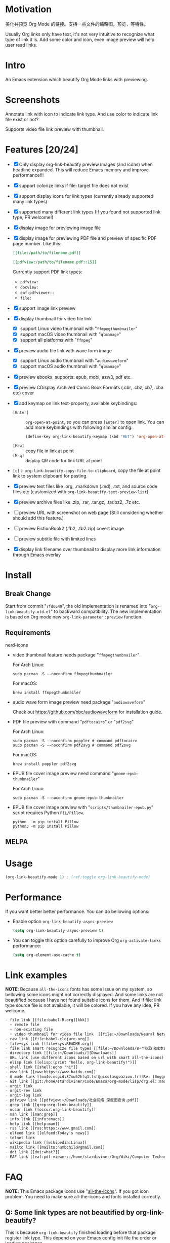 * Motivation

美化并预览 Org Mode 的链接。支持一些文件的缩略图，预览，等特性。

Usually Org links only have text, it's not very intuitive to recognize what type
of link it is. Add some color and icon, even image preview will help user read links.

* Intro

An Emacs extension which beautify Org Mode links with previewing.

* Screenshots

Annotate link with icon to indicate link type. And use color to indicate link file exist or not?

#+ATTR_ORG: :width 600
#+ATTR_LATEX: :width 6.0in
#+ATTR_HTML: :width 600px
[[file:screenshot.png]]

Supports video file link preview with thumbnail.

#+ATTR_ORG: :width 600
#+ATTR_LATEX: :width 6.0in
#+ATTR_HTML: :width 600px
[[file:video-thumbnail.png]]

* Features [20/24]

- [X] Only display org-link-beautify preview images (and icons) when headline
  expanded. This will reduce Emacs memory and improve performance!!!
- [X] support colorize links if file: target file does not exist
- [X] support display icons for link types (currently already supported many link types)
- [X] supported many different link types (If you found not supported link type, PR welcome!)
- [X] display image for previewing image file
- [X] display image for previewing PDF file and preview of specific PDF page number. Like this:

  #+begin_src org
  [[file:/path/to/filename.pdf]]
  #+end_src
  #+begin_src org
  [[pdfview:/path/to/filename.pdf::15]]
  #+end_src

  Currently support PDF link types:
  + =pdfview:=
  + =docview:=
  + =eaf:pdfviewer::=
  + =file:=
- [X] support image link preview
- [X] display thumbnail for video file link
  + [X] support Linux video thumbnail with "=ffmpegthumbnailer="
  + [X] support macOS video thumbnail with "=qlmanage="
  + [X] support all platforms with "=ffmpeg="
- [X] preview audio file link with wave form image
  + [X] support Linux audio thumbnail with "=audiowaveform="
  + [X] support macOS audio thumbnail with "=qlmanage="
- [X] preview ebooks, supports: epub, mobi, azw3, pdf etc.
- [X] preview CDisplay Archived Comic Book Formats (.cbr, .cbz, cb7, .cba etc) cover
- [X] add keymap on link text-property, available keybindings:
  + =[Enter]= :: =org-open-at-point=, so you can press =[Enter]= to open link.
    You can add more keybindings with following similar config:
    #+begin_src emacs-lisp :eval no
    (define-key org-link-beautify-keymap (kbd "RET") 'org-open-at-point)
    #+end_src
  + =[M-w]= :: copy file in link at point
  + =[M-q]= :: display QR code for link URL at point
- =[c]= :: =org-link-beautify-copy-file-to-clipboard=, copy the file at point link to system clipboard for pasting.
- [X] preview text files like .org, .markdown (.md), .txt, and source code files etc (customized with ~org-link-beautify-text-preview-list~).
- [X] preview archive files like .zip, .rar, .tar.gz, .tar.bz2, .7z etc.
- [ ] preview URL with screenshot on web page (Still considering whether should add this feature.)
- [ ] preview FictionBook2 (.fb2, .fb2.zip) covert image
- [ ] preview subtitle file with limited lines
- [X] display link filename over thumbnail to display more link information through Emacs overlay

* Install

** Break Change

Start from commit "=7fd6640=", the old implementation is renamed into "=org-link-beautify-old.el=" to backward compatibility.
The new implementation is based on Org mode new ~org-link-parameter~ =:preview= function.

** Requirements

- nerd-icons :: 

- video thumbnail feature needs package "=ffmpegthumbnailer="

  For Arch Linux:

  #+begin_src shell :dir /sudo:: :results none
  sudo pacman -S --noconfirm ffmpegthumbnailer
  #+end_src

  For macOS:

  #+begin_src shell
  brew install ffmpegthumbnailer
  #+end_src

- audio wave form image preview need package "=audiowaveform="

  Check out https://github.com/bbc/audiowaveform for installation guide.

- PDF file preview with command "=pdftocairo=" or "=pdf2svg="

  For Arch Linux:

  #+begin_src shell :dir /sudo:: :results none
  sudo pacman -S --noconfirm poppler # command pdftocairo
  sudo pacman -S --noconfirm pdf2svg # command pdf2svg
  #+end_src

  For macOS:

  #+begin_src shell
  brew install poppler pdf2svg
  #+end_src

- EPUB file cover image preview need command "=gnome-epub-thumbnailer="

  For Arch Linux:

  #+begin_src shell :dir /sudo:: :results none
  sudo pacman -S --noconfirm gnome-epub-thumbnailer
  #+end_src

- EPUB file cover image preview with "=scripts/thumbnailer-epub.py=" script requires Python =PIL/Pillow=.

  #+begin_src shell
  python  -m pip install Pillow
  python3 -m pip install Pillow
  #+end_src

** MELPA

* Usage

#+begin_src emacs-lisp
(org-link-beautify-mode 1) ; (ref:toggle org-link-beautify-mode)
#+end_src

* Performance

If you want better better performance. You can do bellowing options:

- Enable option ~org-link-beautify-async-preview~

  #+begin_src emacs-lisp
  (setq org-link-beautify-async-preview t)
  #+end_src

- You can toggle this option carefully to improve Org ~org-activate-links~ performance:

  #+begin_src emacs-lisp
  (setq org-element-use-cache t)
  #+end_src

* Link examples

*NOTE*: Because =all-the-icons= fonts has some issue on my system, so bellowing some
icons might not correctly displayed. And some links are not beautified because I
have not found suitable icons for them. And if file: link type source file is
not available, it will be colored. If you have any idea, PR welcome.

#+begin_src org
- file link [[file:babel-R.org][kkk]]
  + remote file
  + non-existing file
  + video thumbnail for video file link  [[file:~/Downloads/Neural Network Architectures-oJNHXPs0XDk.mkv]]
- raw link [[file:babel-clojure.org]]
- file+sys link [[file+sys:README.org]]
- file link smart recognize file types [[file:~/Downloads/8-个税政治成本最高 对社会公平毫无帮助\[李稻葵\].pdf]]
- directory link [[file:~/Downloads/][Downloads]]
- URL link (use different icons based on url with smart all-the-icons) [[https://www.google.com]]
- elisp link [[elisp:(print "hello, org-link-beautify!")]]
- shell link [[shell:echo "hi"]]
- eww link [[eww:https://www.baidu.com]]
- A mu4e link [[mu4e:msgid:87mu62hfq1.fsf@nicolasgoaziou.fr][Re: [Suggestion] add an API function for getting link description]]
- Git link [[git:/home/stardiviner/Code/Emacs/org-mode/lisp/org.el::master@{2017-06-24}::1]]
- orgit link
- orgit-rev link
- orgit-log link
- pdfview link [[pdfview:~/Downloads/社会网络 深度图查询.pdf]]
- grep link [[grep:org-link-beautify]]
- occur link [[occur:org-link-beautify]]
- man link [[man:grep]]
- info link [[info:emacs]]
- help link [[help:man]]
- rss link [[rss:https://www.gmail.com]]
- elfeed link [[elfeed:Today's news]]
- telnet link
- wikipedia link [[wikipedia:Linux]]
- mailto link [[mailto:numbchild@gmail.com]]
- doi link [[doi:what?]]
- EAF link [[eaf:pdf-viewer::/home/stardiviner/Org/Wiki/Computer Technology/Programming/Programming Languages/Database/SQL/PostgresQL/Data/Books/PostgreSQL即学即用中文第2版.pdf::46][PostgreSQL即学即用中文第2版.pdf]]
#+end_src

* FAQ

*NOTE*: This Emacs package icons use "[[https://github.com/domtronn/all-the-icons.el][all-the-icons]]". If you got icon problem. You
need to make sure all-the-icons and fonts installed correctly.

** Q: Some link types are not beautified by org-link-beautify?

This is because =org-link-beautify= finished loading before that package register link type. This
depend on your Emacs config init file the order or loading packages.

Solution: make sure =org-link-beautify= is loaded at the end of all packages. You can config like this:

#+begin_src emacs-lisp
(add-hook 'after-init-hook #'org-link-beautify-mode)
#+end_src

* Contributions

- Thanks to John Kitchin and Nicolas Goaziou help in Org Mode mailing list.
- And [[https://emacs-china.org/t/icon-org-mode/13147][yuchen-lea's screenshot]] gives me design idea
- pdf file link preview inspired from [[https://github.com/shg/org-inline-pdf.el][org-inline-pdf.el]]

